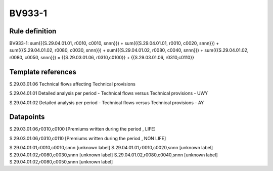 =======
BV933-1
=======

Rule definition
---------------

BV933-1: sum({{S.29.04.01.01, r0010, c0010, snnn}}) + sum({{S.29.04.01.01, r0010, c0020, snnn}}) + sum({{S.29.04.01.02, r0080, c0030, snnn}}) + sum({{S.29.04.01.02, r0080, c0040, snnn}}) + sum({{S.29.04.01.02, r0080, c0050, snnn}}) = {{S.29.03.01.06, r0310,c0100}} + {{S.29.03.01.06, r0310,c0110}}


Template references
-------------------

S.29.03.01.06 Technical flows affecting Technical provisions

S.29.04.01.01 Detailed analysis per period - Technical flows versus Technical provisions - UWY

S.29.04.01.02 Detailed analysis per period - Technical flows versus Technical provisions - AY


Datapoints
----------

S.29.03.01.06,r0310,c0100 [Premiums written during the period , LIFE]

S.29.03.01.06,r0310,c0110 [Premiums written during the period , NON LIFE]

S.29.04.01.01,r0010,c0010,snnn [unknown label]
S.29.04.01.01,r0010,c0020,snnn [unknown label]
S.29.04.01.02,r0080,c0030,snnn [unknown label]
S.29.04.01.02,r0080,c0040,snnn [unknown label]
S.29.04.01.02,r0080,c0050,snnn [unknown label]


